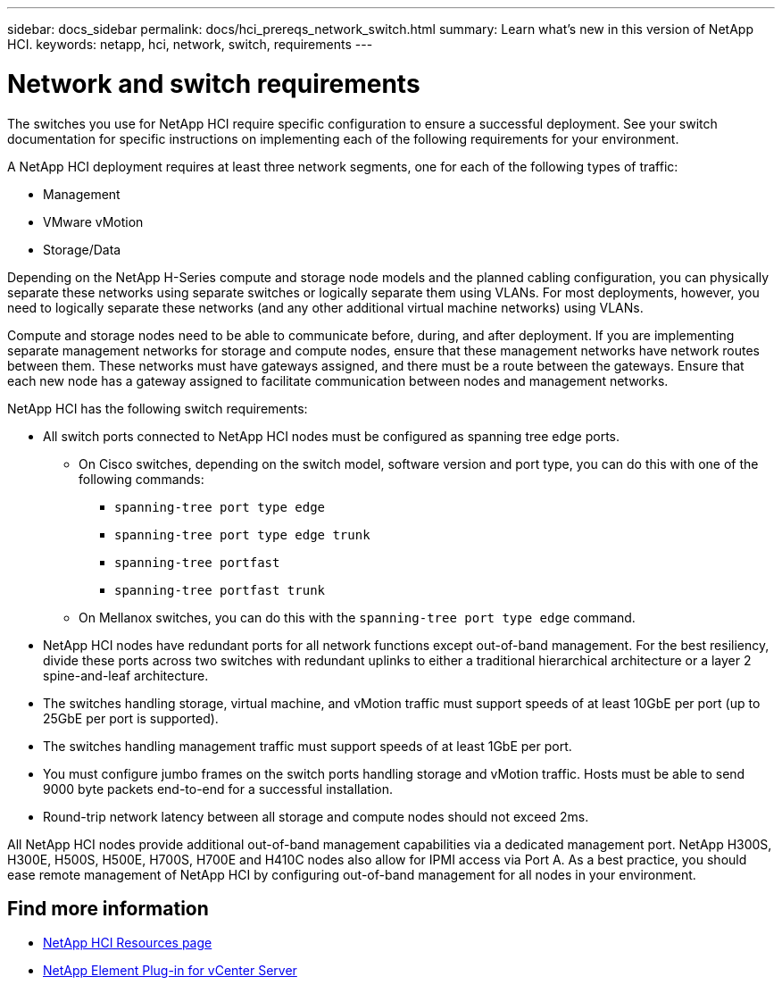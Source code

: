 ---
sidebar: docs_sidebar
permalink: docs/hci_prereqs_network_switch.html
summary: Learn what's new in this version of NetApp HCI.
keywords: netapp, hci, network, switch, requirements
---

= Network and switch requirements
:hardbreaks:
:nofooter:
:icons: font
:linkattrs:
:imagesdir: ../media/
:keywords: netapp, hci, network, switch, requirements

[.lead]
The switches you use for NetApp HCI require specific configuration to ensure a successful deployment. See your switch documentation for specific instructions on implementing each of the following requirements for your environment.

A NetApp HCI deployment requires at least three network segments, one for each of the following types of traffic:

* Management
* VMware vMotion
* Storage/Data

Depending on the NetApp H-Series compute and storage node models and the planned cabling configuration, you can physically separate these networks using separate switches or logically separate them using VLANs. For most deployments, however, you need to logically separate these networks (and any other additional virtual machine networks) using VLANs.

Compute and storage nodes need to be able to communicate before, during, and after deployment. If you are implementing separate management networks for storage and compute nodes, ensure that these management networks have network routes between them. These networks must have gateways assigned, and there must be a route between the gateways. Ensure that each new node has a gateway assigned to facilitate communication between nodes and management networks.

NetApp HCI has the following switch requirements:

* All switch ports connected to NetApp HCI nodes must be configured as spanning tree edge ports.
** On Cisco switches, depending on the switch model, software version and port type, you can do this with one of the following commands:
*** `spanning-tree port type edge`
*** `spanning-tree port type edge trunk`
*** `spanning-tree portfast`
*** `spanning-tree portfast trunk`
** On Mellanox switches, you can do this with the `spanning-tree port type edge` command.
* NetApp HCI nodes have redundant ports for all network functions except out-of-band management. For the best resiliency, divide these ports across two switches with redundant uplinks to either a traditional hierarchical architecture or a layer 2 spine-and-leaf architecture.
* The switches handling storage, virtual machine, and vMotion traffic must support speeds of at least 10GbE per port (up to 25GbE per port is supported).
* The switches handling management traffic must support speeds of at least 1GbE per port.
* You must configure jumbo frames on the switch ports handling storage and vMotion traffic. Hosts must be able to send 9000 byte packets end-to-end for a successful installation.
* Round-trip network latency between all storage and compute nodes should not exceed 2ms.

All NetApp HCI nodes provide additional out-of-band management capabilities via a dedicated management port. NetApp H300S, H300E, H500S, H500E, H700S, H700E and H410C nodes also allow for IPMI access via Port A. As a best practice, you should ease remote management of NetApp HCI by configuring out-of-band management for all nodes in your environment.

[discrete]
== Find more information
*	http://mysupport.netapp.com/hci/resources[NetApp HCI Resources page^]
*	https://docs.netapp.com/us-en/vcp/index.html[NetApp Element Plug-in for vCenter Server^]
